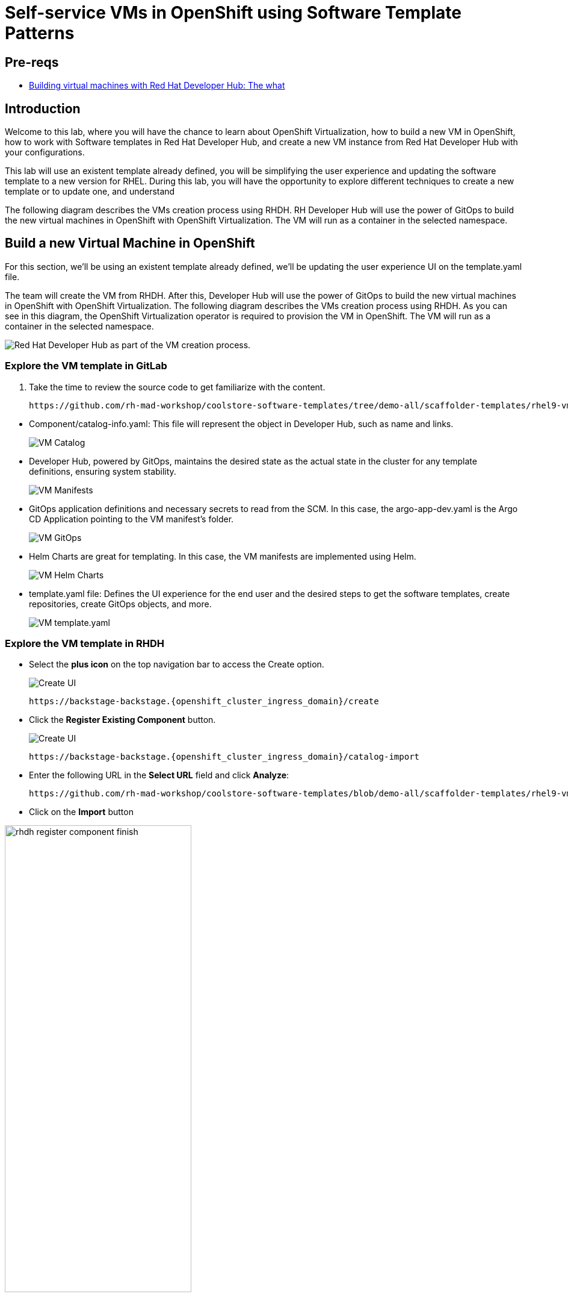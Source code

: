 = Self-service VMs in OpenShift using Software Template Patterns

== Pre-reqs

* link:https://developers.redhat.com/articles/2024/08/09/building-virtual-machines-red-hat-developer-hub-what-why-and-how#[Building virtual machines with Red Hat Developer Hub: The what, why, and how,window='_blank']

== Introduction

Welcome to this lab, where you will have the chance to learn about OpenShift Virtualization, how to build a new VM in OpenShift,  how to work with Software templates in Red Hat Developer Hub, and create a new VM instance from Red Hat Developer Hub with your configurations.

This lab will use an existent template already defined, you will be simplifying the user experience and updating the software template to a new version for RHEL.
During this lab, you will have the opportunity to explore different techniques to create a new template or to update one, and understand 

The following diagram describes the VMs creation process using RHDH. RH Developer Hub will use the power of GitOps to build the new virtual machines in OpenShift with OpenShift Virtualization. The VM will run as a container in the selected namespace. 

[#lab]
== Build a new Virtual Machine in OpenShift 

For this section, we'll be using an existent template already defined, we'll be updating the user experience UI on the template.yaml file.

The team will create the VM from RHDH. After this, Developer Hub will use the power of GitOps to build the new virtual machines in OpenShift with OpenShift Virtualization. The following diagram describes the VMs creation process using RHDH. As you can see in this diagram, the OpenShift Virtualization operator is required to provision the VM in OpenShift. The VM will run as a container in the selected namespace.

image:self-service-patterns/vm-lab/vm-architecture.jpg[Red Hat Developer Hub as part of the VM creation process.]

=== Explore the VM template in GitLab
. Take the time to review the source code to get familiarize with the content.

+
[source,bash,role=execute,subs=attributes+]
----
https://github.com/rh-mad-workshop/coolstore-software-templates/tree/demo-all/scaffolder-templates/rhel9-vm-med
----
////
TODO to be replaced with 
## https://gitlab-gitlab.{openshift_cluster_ingress_domain}/rhdh/self-service/vm/
////


* Component/catalog-info.yaml: This file will represent the object in Developer Hub,  such as name and links.
+
image:self-service-patterns/vm-lab/source-code-catalog-info.png[VM Catalog]

* Developer Hub, powered by GitOps, maintains the desired state as the actual state in the cluster for any template definitions, ensuring system stability.
+
image:self-service-patterns/vm-lab/source-code-manifests.png[VM Manifests]

* GitOps application definitions and necessary secrets to read from the SCM. In this case, the argo-app-dev.yaml is the Argo CD Application pointing to the VM manifest’s folder.
+
image:self-service-patterns/vm-lab/source-code-argocd.png[VM GitOps]

* Helm Charts are great for templating. In this case, the VM manifests are implemented using Helm.
+
image:self-service-patterns/vm-lab/source-code-helm.png[VM Helm Charts]

* template.yaml file: Defines the UI experience for the end user and the desired steps to get the software templates, create repositories, create GitOps objects, and more. 
+
image:self-service-patterns/vm-lab/source-code-template.png[VM template.yaml]

 
=== Explore the VM template in RHDH

* Select the *plus icon* on the top navigation bar to access the Create option. 
+
image:self-service-patterns/vm-lab/rhdh-create-icon.png[Create UI] 

+
[source,bash,role=execute,subs=attributes+]
----
https://backstage-backstage.{openshift_cluster_ingress_domain}/create
----

* Click the *Register Existing Component* button.
+
image:self-service-patterns/vm-lab/rhdh-register-component.png[Create UI] 

+
[source,bash,role=execute,subs=attributes+]
----
https://backstage-backstage.{openshift_cluster_ingress_domain}/catalog-import
----

* Enter the following URL in the *Select URL* field and click *Analyze*:

+
[source,bash,role=execute,subs=attributes+]
----
https://github.com/rh-mad-workshop/coolstore-software-templates/blob/demo-all/scaffolder-templates/rhel9-vm-medium/template.yaml
----
////
TODO to be replaced with 
## https://gitlab-gitlab.{openshift_cluster_ingress_domain}/rhdh/self-service/vm/-/blob/main/template.yaml?ref_type=heads
////

* Click on the *Import* button

////
TODO to be replaced with the new image once we have the templates in gitlab
////

image:self-service-patterns/vm-lab/rhdh-register-component-finish.png[width=60%] 

*Congratulations!* You now have a new Software template in RHDH. Now, end-users can *self-provision Virtual Machines*.

* We'll explore the end-user experience by accessing the Software Templates view.
* From *catalog*, select *Self-service*

+
image:self-service-patterns/vm-lab/vm-catalog.png[width=60%]

*Let's explore the current catalog:*

* Click on the *Choose*
* Review and fill out the information with dummy data until you reach the review screen, **without creating the VM**. **DO NOT CLICK ON CREATE** 
+
image:self-service-patterns/vm-lab/vm-sample.png[width=100%]

*Scenario:*
Now, imagine for a moment that you are part of the legacy team. Your responsibility is to create a new VM to host a legacy application.
This VM will first be used as experimentation, but there is a new version of RHEL that we need to support, besides the current RHEL version 9. As Platform Architect, what fields and files will you need to update?

*We have a couple of options:*

* 1-  We could create a new template to support the new RHEL version, in this scenario, we will have 2 software templates (RHEL9, RHEL10). The cons are that you now need to maintain two different software templates. 

We need to explore how many changes we must include in this new version to decide. Is there something else we should be updating in the VM definition besides the image name?

* 2- Update the current software template and make the necessary updates as generic as possible to support the new RHEL and the previous versions. This creates an opportunity to make this template more generic without adding too much complexity. 


*When to use a new software template?* 

When artifacts/components are very different or configurations are so dissimilar, they require many logic or variables to keep them on the same configuration. The main goal is to keep it as simple as possible to reduce maintenance.


*The solution* 
We'll choose the second option, update the current software template to support different RHEL versions. This will also help to reduce maintenance when a new version needs to be supported.

=== Explore VMs creation with OpenShift Virtualization

Let's explore what type of VMs I can create in OpenShift. Imagine that you are new to templating VMs in OpenShift, then what's the best approach to bring a new instance of OpenShift? Let's use OpenShift Virtualization to explore the different types and solutions available, or you can create a new one.

* We need to update the VM with a new RHEL version
** Login into the OpenShift Cluster https://console-openshift-console.%SUBDOMAIN%[Red Hat OpenShift^]

** Login with your user credentials:

 ** *Username*: `%USERID%`
 ** *Password*: `{openshift-password}`

** Click on the *Virtual Machine* menu, then click on *Overview*.

You will see the welcome page.

image:self-service-patterns/vm-lab/virt-welcome-page.png[width=60%]

You will get familiarize with the quick starts. Quick starts will allow you to create VMs in OpenShift using OpenShift Virtualization quickly.

** Select the option *Create a virtual machine from a template (Quick start)* 

+
image:self-service-patterns/vm-lab/virt-welcome-page-click.png[width=50%]

** You will see a set of instructions on the screen.
+
image:self-service-patterns/vm-lab/vm-quickstart.png[width=50%]

** Explore the instructions. In the next step, you will follow similar instructions but with a specific namespace and VM configurations.

* *Let's create a VM in OpenShift*
** On the *Catalog* screen, select the project *legacy-vm* containing the template for the virtual machine you want to create. 
** Under the *Virtualization* menu, click on *Catalog*.
You will see a new screen listing all VM configurations available. Remember, you can also customize it to your needs.
** Select the *volume* *rhel10*

+
image:self-service-patterns/vm-lab/virt-volumes-click.png[width=50%]


** Next, Explore the *Instance Type* available
** Select *u1* and the *1CPUs, 4GiB memory*

image:self-service-patterns/vm-lab/vm-instancetype-click.png[width=50%]

*Note: Do not create the VM. You will be creating a VM using this Configuration through RHDH.*

=== Implement changes in Software Templates.

Let's review the information in the new VM instance.

** Click on the button *View YAML & CLI*

image:self-service-patterns/vm-lab/vm-confirmation.png[width=100%]

** From that view, review the *RHEL10* related values:

image:self-service-patterns/vm-lab/vm-yaml-updates.png[width=100%]

image:self-service-patterns/vm-lab/vm-yaml-updates2.png[width=100%]

* Return to RHDH to compare the new values with the current VM instance file.

** Access the URL and click on *Edit Configuration*

+
image:self-service-patterns/vm-lab/vm-edit-catalog.png[width=120%]

Or directly to the URL:

[source, bash,role=execute,subs=attributes+]
----
https://backstage-backstage.{openshift_cluster_ingress_domain}/create/templates/default/rhel9-vm-medium-template
----

* This action will take you to the template.yaml file. We need to update the VM instance, go to manifests/helm/app/templates/vm.yaml
+
[source,bash,role=execute,subs=attributes+]
----
https://github.com/rh-mad-workshop/coolstore-software-templates/tree/demo-all/scaffolder-templates/rhel9-vm-med/manifests/helm/app/templates/vm.yaml
----
////
TODO to be replaced with 
## https://gitlab-gitlab.{openshift_cluster_ingress_domain}/rhdh/self-service/vm/manifests/helm/app/templates/vm.yaml
////


* Replace in the current vm.yaml file, the hardcoded values with variables. Take a look at all the information related to RHEL10 highlighted in the images, except the name. The name will remain variable since the end user will provide it.

Remember that these software templates are built with *Helm*, which will use templating variables from the RHDH UI and the template.

image::self-service-patterns/software_templates_flow.jpg[]

* The variables need to be updated in the *vm.yaml* and the *values.yaml* files.

** Update the *vm.yaml* file to ensure the volume name and preference name depend on the RHEL version.

+
image:self-service-patterns/vm-lab/vm-file-changes.png[width=60%]

Take the time to review your file with the solution file provided here:
+
[source,bash,role=execute,subs=attributes+]
----
https://github.com/redhat-ads-tech/rhads-enablement-l3/tree/main/content/modules/ROOT/solutions/self-service-patterns/vm.yaml
----


** Update the *values.yaml* file to ensure the RHEL version is listed as a variable. This value must match the value you added to the vm.yaml file.

+
image:self-service-patterns/vm-lab/vm-valuesfile-changes.png[width=60%]


* Ensure you have applied the changes to your repository. Take the time to review your file with the solution file provided here:

+
[source,bash,role=execute,subs=attributes+]
----
https://github.com/redhat-ads-tech/rhads-enablement-l3/tree/main/content/modules/ROOT/solutions/self-service-patterns/values.yaml
----

=== Make updates in the VM template in GitLab
Let's make the following changes to update the template based on the new RHEL version.

**UI** 

* Let's consider the user experience and what information is required to be updated with these latest changes:

** Template name
** Template description
** Ensure variables are sent to the helm charts.


* Access the URL and click on *Edit Configuration*

+
image:self-service-patterns/vm-lab/vm-edit-catalog.png[width=100%]

Or directly to the URL:

[source, bash,role=execute,subs=attributes+]
----
https://backstage-backstage.{openshift_cluster_ingress_domain}/create/templates/default/rhel9-vm-medium-template
----
*This action will take you to the template.yaml file.* 

* Update the *template.yaml* file to ensure the RHEL version 9 is not part of the template. We now have a generic template to create VMs based on RHEL.


* Next, let's build the RHEL option, list an array; the idea is to give the user the option to choose the pre-defined RHEL versions. This value must match the value you have added to the *values.yaml file.*

+
image:self-service-patterns/vm-lab/vm-template-changes1.png[width=60%]

* Ensure you have applied the changes to your repository. *Take the time to review* your file with the solution file provided here:

+
[source,bash,role=execute,subs=attributes+]
----
https://github.com/redhat-ads-tech/rhads-enablement-l3/tree/main/content/modules/ROOT/solutions/self-service-patterns/vm-template.yaml
----

* Next, we need to include the new variable in the steps. If we do not include that *new variable*, the Helm charts will not receive the data.

** Add the new variable in the *templateSource step*:

+
image:self-service-patterns/vm-lab/vm-template-step1.png[width=50%]


** Add the new variable in the *templateGitops step*:

+
image:self-service-patterns/vm-lab/vm-template-step2.png[width=50%]

* Ensure you have applied the changes to your repository. *Take the time to review* your file with the solution file provided here:

+
[source,bash,role=execute,subs=attributes+]
----
https://github.com/redhat-ads-tech/rhads-enablement-l3/tree/main/content/modules/ROOT/solutions/self-service-patterns/vm-template.yaml
----

* Proceed to *save your changes*.


=== Test your changes: Explore the user experience as Developer

Let's create an instance of the new VM defined in the software templates.

* From *catalog*, select *Self-service*

+
image:self-service-patterns/vm-lab/vm-catalog-new.png[width=50%]

* Click on the *Choose*
* Review the information until you complete the flow and click on create.
* You should see only one screen, like this one:


// TODO add screen

* Watch the following arcade, your experience should be very similar.
++++
<iframe 
src="https://demo.arcade.software/qkJLDbxXRCVloTSOkXUn?embed&embed_mobile=tab&embed_desktop=inline&show_copy_link=true"       width="100%" 
height="600px" 
frameborder="0" 
allowfullscreen
webkitallowfullscreen
mozallowfullscreen
allow="clipboard-write"
muted>
</iframe>
++++

=== Conclusion

You have updated a Virtual Machine software template with the latest version of RHEL and simplifying the Platform engineering experience by making one template more generic, following organization policies.
